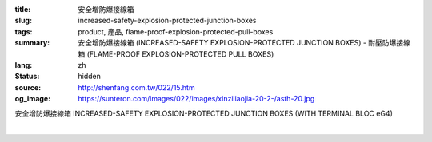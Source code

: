 :title: 安全增防爆接線箱
:slug: increased-safety-explosion-protected-junction-boxes
:tags: product, 產品, flame-proof-explosion-protected-pull-boxes
:summary: 安全增防爆接線箱 (INCREASED-SAFETY EXPLOSION-PROTECTED JUNCTION BOXES) - 耐壓防爆接線箱 (FLAME-PROOF EXPLOSION-PROTECTED PULL BOXES)
:lang: zh
:status: hidden
:source: http://shenfang.com.tw/022/15.htm
:og_image: https://sunteron.com/images/022/images/xinziliaojia-20-2-/asth-20.jpg

安全增防爆接線箱
INCREASED-SAFETY EXPLOSION-PROTECTED JUNCTION BOXES (WITH TERMINAL BLOC eG4)

.. image:: {filename}/images/022/images/xinziliaojia/asth.jpg
   :name: http://shenfang.com.tw/022/images/新資料夾/ASTH.JPG
   :alt: product
   :class: img-fluid

.. raw:: html

  <table border="1" cellpadding="0" cellspacing="0" style="border-collapse: collapse" bordercolor="#111111" width="100%" id="AutoNumber20">
      <tbody><tr>
        <td width="25%">&nbsp;<font size="2">Surface Symbol</font></td>
        <td width="25%" align="center"><font size="2">PF 3/4 (22)</font></td>
        <td width="25%" align="center"><font size="2">PF 1-1/4 (36)</font></td>
        <td width="25%" align="center"><font size="2">PF 2 (54)</font></td>
      </tr>
      <tr>
        <td width="25%" align="center">A.B</td>
        <td width="25%" align="center">8</td>
        <td width="25%" align="center">5</td>
        <td width="25%" align="center">2</td>
      </tr>
      <tr>
        <td width="25%" align="center">C.D</td>
        <td width="25%" align="center">5</td>
        <td width="25%" align="center">3</td>
        <td width="25%" align="center">2</td>
      </tr>
    </tbody></table>

|

.. raw:: html

  <table border="1" cellpadding="0" cellspacing="0" style="border-collapse: collapse" bordercolor="#111111" width="100%" id="AutoNumber21">
      <tbody><tr>
        <td width="25%">&nbsp;<font size="2">Surface Symbol</font></td>
        <td width="25%" align="center"><font size="2">PF 3/4 (22)</font></td>
        <td width="25%" align="center"><font size="2">PF 1-1/4 (36)</font></td>
        <td width="25%" align="center"><font size="2">PF 2 (54)</font></td>
      </tr>
      <tr>
        <td width="25%" align="center">A.B</td>
        <td width="25%" align="center">9</td>
        <td width="25%" align="center">5</td>
        <td width="25%" align="center">3</td>
      </tr>
      <tr>
        <td width="25%" align="center">C.D</td>
        <td width="25%" align="center">5</td>
        <td width="25%" align="center">3</td>
        <td width="25%" align="center">2</td>
      </tr>
    </tbody></table>


